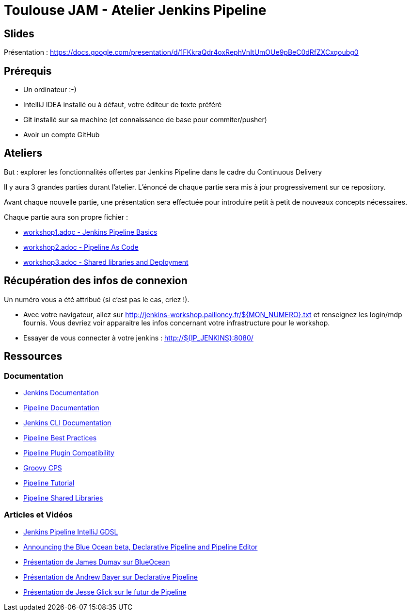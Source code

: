 = Toulouse JAM - Atelier Jenkins Pipeline

== Slides

Présentation : https://docs.google.com/presentation/d/1FKkraQdr4oxRephVnItUmOUe9pBeC0dRfZXCxqoubg0


== Prérequis

* Un ordinateur :-)
* IntelliJ IDEA installé ou à défaut, votre éditeur de texte préféré
* Git installé sur sa machine (et connaissance de base pour commiter/pusher)
* Avoir un compte GitHub

== Ateliers

But : explorer les fonctionnalités offertes par Jenkins Pipeline dans le cadre du Continuous Delivery

Il y aura 3 grandes parties durant l'atelier.
L'énoncé de chaque partie sera mis à jour progressivement sur ce repository.

Avant chaque nouvelle partie, une présentation sera effectuée pour introduire petit à petit de nouveaux concepts nécessaires.

Chaque partie aura son propre fichier :

* link:workshop1.adoc[workshop1.adoc - Jenkins Pipeline Basics]
* link:workshop2.adoc[workshop2.adoc - Pipeline As Code]
* link:workshop3.adoc[workshop3.adoc - Shared libraries and Deployment]

== Récupération des infos de connexion

Un numéro vous a été attribué (si c'est pas le cas, criez !).

* Avec votre navigateur, allez sur http://jenkins-workshop.pailloncy.fr/${MON_NUMERO}.txt et renseignez les login/mdp fournis.
Vous devriez voir apparaitre les infos concernant votre infrastructure pour le workshop.

* Essayer de vous connecter à votre jenkins : http://${IP_JENKINS}:8080/

== Ressources

=== Documentation

* link:https://jenkins.io/doc/[Jenkins Documentation]
* link:https://jenkins.io/doc/book/pipeline/[Pipeline Documentation]
* link:https://jenkins.io/doc/book/managing/cli/[Jenkins CLI Documentation]
* link:https://github.com/jenkinsci/pipeline-examples/blob/master/docs/BEST_PRACTICES.md[Pipeline Best Practices]
* link:https://github.com/jenkinsci/pipeline-plugin/blob/master/COMPATIBILITY.md[Pipeline Plugin Compatibility]
* link:https://github.com/cloudbees/groovy-cps/[Groovy CPS]
* link:https://github.com/jenkinsci/pipeline-plugin/blob/master/TUTORIAL.md[Pipeline Tutorial]
* link:https://github.com/jenkinsci/workflow-cps-global-lib-plugin/blob/master/README.md[Pipeline Shared Libraries]

=== Articles et Vidéos

* link:http://st-g.de/2016/08/jenkins-pipeline-autocompletion-in-intellij[Jenkins Pipeline IntelliJ GDSL]
* link:https://jenkins.io/blog/2016/09/19/blueocean-beta-declarative-pipeline-pipeline-editor/[Announcing the Blue Ocean beta, Declarative Pipeline and Pipeline Editor]
* link:https://www.youtube.com/watch?v=mn61VFdScuk[Présentation de James Dumay sur BlueOcean]
* link:https://www.youtube.com/watch?v=ALvg4KK25JU[Présentation de Andrew Bayer sur Declarative Pipeline]
* link:https://www.youtube.com/watch?v=51fndpAWpYQ[Présentation de Jesse Glick sur le futur de Pipeline ]
